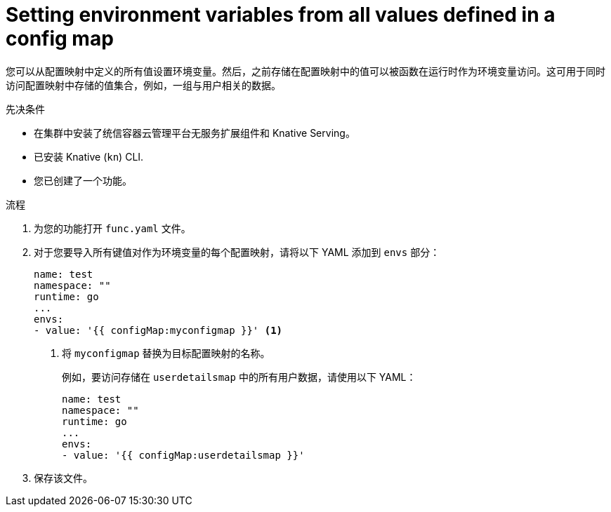 // Module included in the following assemblies:
//
// * serverless/functions/serverless-functions-accessing-secrets-configmaps.adoc

[id="serverless-functions-all-values-in-configmap-to-env-variables_{context}"]
= Setting environment variables from all values defined in a config map

您可以从配置映射中定义的所有值设置环境变量。然后，之前存储在配置映射中的值可以被函数在运行时作为环境变量访问。这可用于同时访问配置映射中存储的值集合，例如，一组与用户相关的数据。

.先决条件

* 在集群中安装了统信容器云管理平台无服务扩展组件和 Knative Serving。
* 已安装 Knative  (`kn`) CLI.
* 您已创建了一个功能。

.流程

. 为您的功能打开 `func.yaml` 文件。

. 对于您要导入所有键值对作为环境变量的每个配置映射，请将以下 YAML 添加到 `envs` 部分：
+
[source,yaml]
----
name: test
namespace: ""
runtime: go
...
envs:
- value: '{{ configMap:myconfigmap }}' <1>
----
<1> 将 `myconfigmap` 替换为目标配置映射的名称。
+
例如，要访问存储在 `userdetailsmap` 中的所有用户数据，请使用以下 YAML：
+
[source,yaml]
----
name: test
namespace: ""
runtime: go
...
envs:
- value: '{{ configMap:userdetailsmap }}'
----

. 保存该文件。
